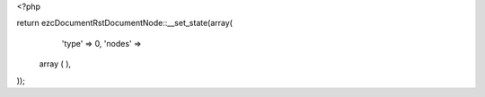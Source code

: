 <?php

return ezcDocumentRstDocumentNode::__set_state(array(
   'type' => 0,
   'nodes' => 
  array (
  ),
));

